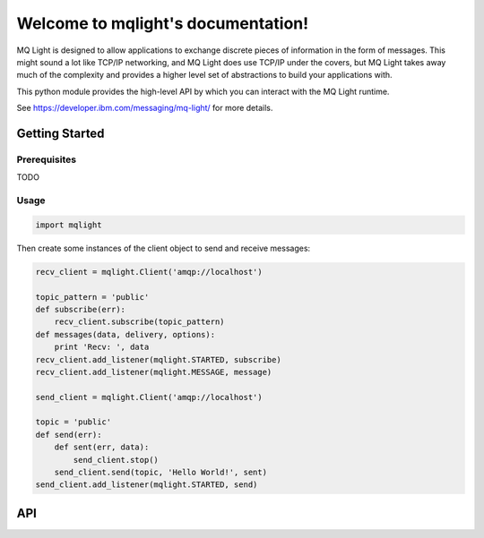 Welcome to mqlight's documentation!
===================================

MQ Light is designed to allow applications to exchange discrete pieces of
information in the form of messages. This might sound a lot like TCP/IP
networking, and MQ Light does use TCP/IP under the covers, but MQ Light takes
away much of the complexity and provides a higher level set of abstractions to
build your applications with.

This python module provides the high-level API by which you can interact
with the MQ Light runtime.

See https://developer.ibm.com/messaging/mq-light/ for more details.

Getting Started
---------------

Prerequisites
^^^^^^^^^^^^^

TODO

Usage
^^^^^

.. code:: python

    import mqlight


Then create some instances of the client object to send and receive messages:

.. code:: python

    recv_client = mqlight.Client('amqp://localhost')

    topic_pattern = 'public'
    def subscribe(err):
        recv_client.subscribe(topic_pattern)
    def messages(data, delivery, options):
        print 'Recv: ', data
    recv_client.add_listener(mqlight.STARTED, subscribe)
    recv_client.add_listener(mqlight.MESSAGE, message)

    send_client = mqlight.Client('amqp://localhost')

    topic = 'public'
    def send(err):
        def sent(err, data):
            send_client.stop()
        send_client.send(topic, 'Hello World!', sent)
    send_client.add_listener(mqlight.STARTED, send)


API
---
